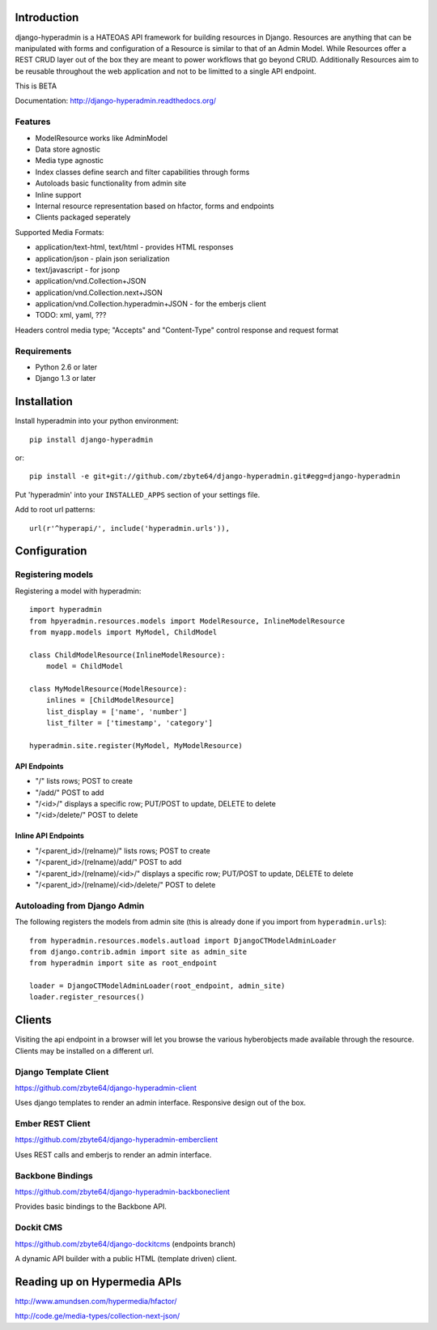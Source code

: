 .. image:: https://secure.travis-ci.org/zbyte64/django-hyperadmin.png
   :target: http://travis-ci.org/zbyte64/django-hyperadmin

============
Introduction
============

django-hyperadmin is a HATEOAS API framework for building resources in Django. Resources are anything that can be manipulated with forms and configuration of a Resource is similar to that of an Admin Model. While Resources offer a REST CRUD layer out of the box they are meant to power workflows that go beyond CRUD. Additionally Resources aim to be reusable throughout the web application and not to be limitted to a single API endpoint.

This is BETA

Documentation: http://django-hyperadmin.readthedocs.org/

--------
Features
--------
* ModelResource works like AdminModel
* Data store agnostic
* Media type agnostic
* Index classes define search and filter capabilities through forms
* Autoloads basic functionality from admin site
* Inline support
* Internal resource representation based on hfactor, forms and endpoints
* Clients packaged seperately

Supported Media Formats:

* application/text-html, text/html - provides HTML responses
* application/json - plain json serialization
* text/javascript - for jsonp
* application/vnd.Collection+JSON
* application/vnd.Collection.next+JSON
* application/vnd.Collection.hyperadmin+JSON - for the emberjs client
* TODO: xml, yaml, ???

Headers control media type; "Accepts" and "Content-Type" control response and request format

------------
Requirements
------------

* Python 2.6 or later
* Django 1.3 or later


============
Installation
============

Install hyperadmin into your python environment::

    pip install django-hyperadmin

or::

    pip install -e git+git://github.com/zbyte64/django-hyperadmin.git#egg=django-hyperadmin


Put 'hyperadmin' into your ``INSTALLED_APPS`` section of your settings file.

Add to root url patterns::

    url(r'^hyperapi/', include('hyperadmin.urls')),


=============
Configuration
=============

------------------
Registering models
------------------

Registering a model with hyperadmin::

    import hyperadmin
    from hpyeradmin.resources.models import ModelResource, InlineModelResource
    from myapp.models import MyModel, ChildModel
    
    class ChildModelResource(InlineModelResource):
        model = ChildModel
    
    class MyModelResource(ModelResource):
        inlines = [ChildModelResource]
        list_display = ['name', 'number']
        list_filter = ['timestamp', 'category']
    
    hyperadmin.site.register(MyModel, MyModelResource)


API Endpoints
-------------

* "/" lists rows; POST to create
* "/add/" POST to add
* "/<id>/" displays a specific row; PUT/POST to update, DELETE to delete
* "/<id>/delete/" POST to delete

Inline API Endpoints
--------------------

* "/<parent_id>/(relname)/" lists rows; POST to create
* "/<parent_id>/(relname)/add/" POST to add
* "/<parent_id>/(relname)/<id>/" displays a specific row; PUT/POST to update, DELETE to delete
* "/<parent_id>/(relname)/<id>/delete/" POST to delete

-----------------------------
Autoloading from Django Admin
-----------------------------

The following registers the models from admin site (this is already done if you import from ``hyperadmin.urls``)::

    from hyperadmin.resources.models.autload import DjangoCTModelAdminLoader
    from django.contrib.admin import site as admin_site
    from hyperadmin import site as root_endpoint
    
    loader = DjangoCTModelAdminLoader(root_endpoint, admin_site)
    loader.register_resources()


=======
Clients
=======

Visiting the api endpoint in a browser will let you browse the various hyberobjects made available through the resource. Clients may be installed on a different url.

----------------------
Django Template Client
----------------------

https://github.com/zbyte64/django-hyperadmin-client

Uses django templates to render an admin interface. Responsive design out of the box.

-----------------
Ember REST Client
-----------------

https://github.com/zbyte64/django-hyperadmin-emberclient

Uses REST calls and emberjs to render an admin interface.

-----------------
Backbone Bindings
-----------------

https://github.com/zbyte64/django-hyperadmin-backboneclient

Provides basic bindings to the Backbone API.

----------
Dockit CMS
----------

https://github.com/zbyte64/django-dockitcms (endpoints branch)

A dynamic API builder with a public HTML (template driven) client.

=============================
Reading up on Hypermedia APIs
=============================

http://www.amundsen.com/hypermedia/hfactor/

http://code.ge/media-types/collection-next-json/

